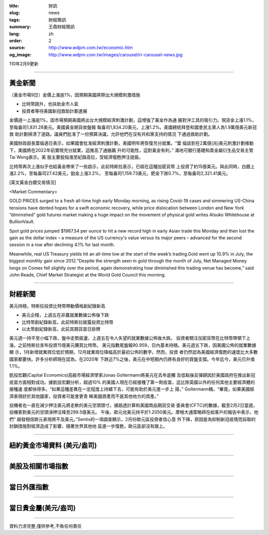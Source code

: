 :title: 財訊
:slug: news
:tags: 財經簡訊
:summary: 王鼎財經簡訊
:lang: zh
:order: 2
:source: http://www.wdpm.com.tw/economic.htm
:og_image: http://www.wdpm.com.tw/images/carousel/rr-carousel-news.jpg

110年2月9更新

----

黃金新聞
++++++++

〔黃金市場9日〕金價上漲逾1%，因預期美國將祭出大規模刺激措施

* 比特幣跳升，也扶助金市人氣
* 投資者等待美國新冠救助計劃進展

金價週一上漲逾1%，因市場預期美國將出台大規模經濟刺激計劃，這增強了黃金作為通
脹對沖工具的吸引力。現貨金上漲1.1%，至每盎司1,831.28美元。美國黃金期貨收盤報
每盎司1,834.20美元，上漲1.2%。美國總統拜登和國會民主黨人為1.9萬億美元新冠救
助計劃掃清了道路。議員們批准了一份預算決議，允許他們在沒有共和黨支持的情況
下通過救助計劃。

美國財政部長葉倫週日表示，如果國會批准經濟刺激計劃，美國明年將恢復充分就業。“葉
倫談到在2萬億(兆)美元刺激計劃推動下，美國將在2022年前實現充分就業，這推高了通脹飆
升的可能性，這對黃金有利，” 滿地可銀行基礎和貴金屬衍生品交易主管Tai Wong表示。美
股主要股指漲至紀錄高位，受經濟復甦押注提振。

比特幣再次上漲似乎也給黃金帶來了一些啟示，此前特斯拉表示，已經在這種加密貨幣
上投資了約15億美元。與此同時，白銀上漲2.2%，至每盎司27.42美元，鉑金上漲3.2%，
至每盎司1,159.73美元，鈀金下跌0.7%，至每盎司2,321.41美元。


























[英文黃金白銀交易情況]

<Market Commentary>

GOLD PRICES surged to a fresh all-time high early Monday morning, as 
rising Covid-19 cases and simmering US-China tensions have dented hopes 
for a swift economic recovery, while price dislocation between London and 
New York “diminished” gold futures market making a huge impact on the 
movement of physical gold writes Atsuko Whitehouse at BullionVault.
 
Spot gold prices jumped $1987.54 per ounce to hit a new record high in 
early Asian trade this Monday and then lost the gain as the dollar 
index – a measure of the US currency's value versus its major 
peers – advanced for the second session in a row after declining 4.1% 
for last month.
 
Meanwhile, real US Treasury yields hit an all-time low at the start of 
the week’s trading.Gold went up 10.9% in July, the biggest monthly gain 
since 2012.“Despite the strength seen in gold through the month of July, 
Net Managed Money longs on Comex fell slightly over the period, again 
demonstrating how diminished this trading venue has become,” said John 
Reade, Chief Market Strategist at the World Gold Council this morning.

----

財經新聞
++++++++
美元持穩，特斯拉投資比特幣帶動價格創紀錄新高

* 美元企穩，上週五在非農就業數據公佈後下跌
* 比特幣創紀錄新高，此前特斯拉披露投資比特幣
* 以太幣創紀錄新高，此前其期貨首日掛牌

美元週一持平至小幅下跌，盤中走勢振盪，上週五在令人失望的就業數據公佈後大跌。
投資者關注加密貨幣在比特幣帶領下上漲，之前特斯拉宣布投資15億美元購買比特幣。
美元指數尾盤報90.959，日內基本持穩。美元週五下跌，因美國公佈的就業數據顯
示，1月新增就業崗位低於預期，12月就業崗位降幅高於最初公佈的數字。然而，投資
者仍然認為美國經濟復甦的速度比大多數國家都要快。許多分析師現在認為，在2020年
下跌近7%之後，美元在中短期內仍將有良好的買盤支撐。今年迄今，美元已升值1.1%。

凱投宏觀(Capital Economics)高級市場經濟學家Jonas Goltermann將美元在去年底觸
及低點後反彈歸因於美國政府在推出新冠疫苗方面相對成功。據凱投宏觀分析，超過10%
的美國人現在已經接種了第一劑疫苗，這比除英國以外的任何其他主要經濟體的接種速
度都快得多。“如果這種差異在一定程度上持續下去，可能有助於美元進一步上
揚，” Goltermann稱，“畢竟，如果美國經濟表現好於其他國家，投資者可能會更青
睞美國資產而不是其他地方的資產。”

投機者也一直在減少押注美元將走軟的美元空頭頭寸。據路透計算和美國商品期貨交易
委員會(CFTC)的數據，截至2月2日當週，投機客對美元的空頭淨押注降至299.5億美元。
午後，歐元兌美元持平於1.2050美元。摩根大通策略師在給客戶的報告中表示，他們“
越發相信歐元表現將不及美元。”Sentix的一項調查顯示，2月份歐元區投資者信心意
外下降，原因是為抑制新冠疫情而採取的封鎖措施對經濟造成了影響，隨著世界其他地
區進一步復甦，歐元區卻沒有跟上。


















----

紐約黃金市場資料 (美元/盎司)
++++++++++++++++++++++++++++

.. raw:: html

  <A HREF="http://www.kitco.com/connecting.html">
  <IMG SRC="http://www.kitconet.com/images/quotes_4b2.gif" BORDER="0" ALT="[Most Recent Quotes from www.kitco.com]">
  </A>

----

美股及相關市場指數
++++++++++++++++++

.. raw:: html

  <!-- TradingView Widget BEGIN -->
  <div class="tradingview-widget-container">
    <div class="tradingview-widget-container__widget"></div>
    <div class="tradingview-widget-copyright"><a href="https://tw.tradingview.com/markets/indices/" rel="noopener" target="_blank"><span class="blue-text">指數行情</span></a>由TradingView提供</div>
    <script type="text/javascript" src="https://s3.tradingview.com/external-embedding/embed-widget-market-quotes.js" async>
    {
    "title": "指數",
    "width": 770,
    "height": 450,
    "locale": "zh_TW",
    "symbolsGroups": [
      {
        "name": "美國和加拿大",
        "symbols": [
          {
            "name": "FOREXCOM:SPXUSD",
            "displayName": "標準普爾500"
          },
          {
            "name": "FOREXCOM:NSXUSD",
            "displayName": "納斯達克100指數"
          },
          {
            "name": "CME_MINI:ES1!",
            "displayName": "E-迷你 標普指數期貨"
          },
          {
            "name": "INDEX:DXY",
            "displayName": "美元指數"
          },
          {
            "name": "FOREXCOM:DJI",
            "displayName": "道瓊斯 30"
          }
        ]
      },
      {
        "name": "歐洲",
        "symbols": [
          {
            "name": "INDEX:SX5E",
            "displayName": "歐元藍籌50"
          },
          {
            "name": "FOREXCOM:UKXGBP",
            "displayName": "富時100"
          },
          {
            "name": "INDEX:DEU30",
            "displayName": "德國DAX指數"
          },
          {
            "name": "INDEX:CAC40",
            "displayName": "法國 CAC 40 指數"
          },
          {
            "name": "INDEX:SMI"
          }
        ]
      },
      {
        "name": "亞太",
        "symbols": [
          {
            "name": "INDEX:NKY",
            "displayName": "日經225"
          },
          {
            "name": "INDEX:HSI",
            "displayName": "恆生"
          },
          {
            "name": "BSE:SENSEX",
            "displayName": "印度孟買指數"
          },
          {
            "name": "BSE:BSE500"
          },
          {
            "name": "INDEX:KSIC",
            "displayName": "韓國Kospi綜合指數"
          }
        ]
      }
    ],
    "colorTheme": "light"
  }
    </script>
  </div>
  <!-- TradingView Widget END -->

----

當日外匯指數
++++++++++++

.. raw:: html

  <!-- TradingView Widget BEGIN -->
  <div class="tradingview-widget-container">
    <div class="tradingview-widget-container__widget"></div>
    <div class="tradingview-widget-copyright"><a href="https://tw.tradingview.com/markets/currencies/forex-cross-rates/" rel="noopener" target="_blank"><span class="blue-text">外匯匯率</span></a>由TradingView提供</div>
    <script type="text/javascript" src="https://s3.tradingview.com/external-embedding/embed-widget-forex-cross-rates.js" async>
    {
    "width": "100%",
    "height": "100%",
    "currencies": [
      "EUR",
      "USD",
      "JPY",
      "GBP",
      "CNY",
      "TWD"
    ],
    "isTransparent": false,
    "colorTheme": "light",
    "locale": "zh_TW"
  }
    </script>
  </div>
  <!-- TradingView Widget END -->

----

當日貴金屬(美元/盎司)
+++++++++++++++++++++

.. raw:: html 

  <A HREF="http://www.kitco.com/connecting.html">
  <IMG SRC="http://www.kitconet.com/images/quotes_7a.gif" BORDER="0" ALT="[Most Recent Quotes from www.kitco.com]">
  </A>

----

資料力求完整,僅供參考,不負任何責任
